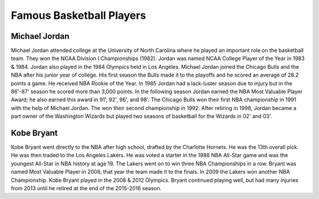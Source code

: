 ==========================
**Famous Basketball Players**
==========================

Michael Jordan
--------------

Michael Jordan attended college at the University of North Carolina where he played an important role on the basketball team. They won the NCAA Division I Championships (1982). Jordan was named NCAA College Player of the Year in 1983 & 1984. Jordan also played in the 1984 Olympics held in Los Angeles. Michael Jordan joined the Chicago Bulls and the NBA after his junior year of college. His first season the Bulls made it to the playoffs and he scored an average of 28.2 points a game. He received NBA Rookie of the Year.  In 1985 Jordan had a lack-luster season due to injury but in the 86'-87' season he scored more than 3,000 points. In the following season Jordan earned the NBA Most Valuable Player Award; he also earned this award in 91', 92', 96', and 98'. The Chicago Bulls won their first NBA championship in 1991 with the help of Michael Jordan. The won their second championship in 1992. After retiring in 1998, Jordan became a part owner of the Washington Wizards but played two seasons of basketball for the Wizards in 02' and 03'.




Kobe Bryant
-----------

Kobe Bryant went directly to the NBA after high school, drafted by the Charlotte Hornets. He was the 13th overall pick. He was then traded to the Los Angeles Lakers. He was voted a starter in the 1988 NBA All-Star game and was the youngest All-Star in NBA history at age 19. The Lakers went on to win three NBA Championships in a row. Bryant was named Most Valuable Player in 2008, that year the team made it to the finals. In 2009 the Lakers won another NBA Championship. Kobe Bryant played in the 2008 & 2012 Olympics. Bryant continued playing well, but had many injuries from 2013 until he retired at the end of the 2015-2016 season.
